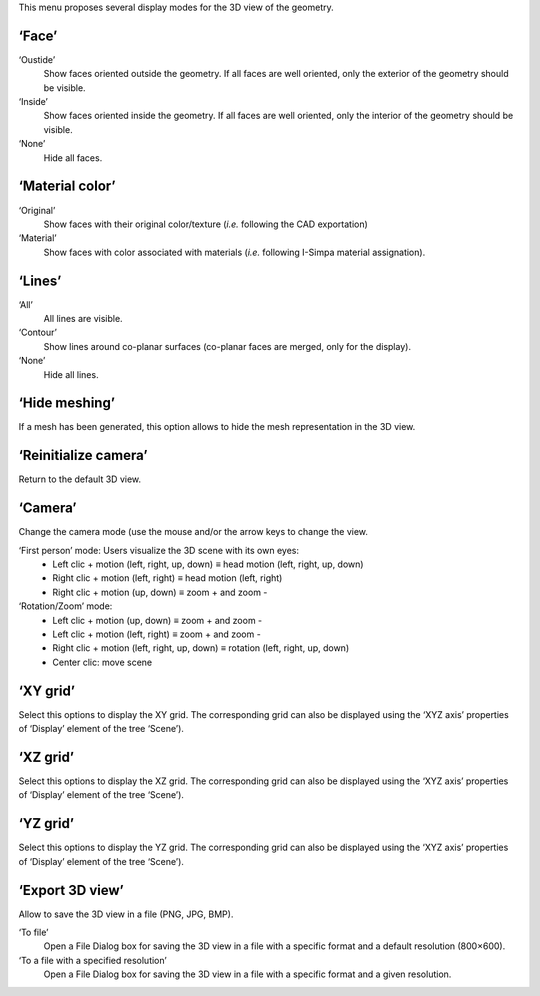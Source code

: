 ﻿This menu proposes several display modes for the 3D view of the geometry.

‘Face’
~~~~~~

‘Oustide’
	Show faces oriented outside the geometry. If all faces are well oriented, only the exterior of the geometry should be visible.

‘Inside’
	Show faces oriented inside the geometry. If all faces are well oriented, only the interior of the geometry should be visible.

‘None’
	Hide all faces.

‘Material color’
~~~~~~~~~~~~~~~~

‘Original’
	Show faces with their original color/texture (*i.e.* following the CAD exportation)

‘Material’
	Show faces with color associated with materials (*i.e.* following I-Simpa material assignation).

‘Lines’
~~~~~~~

‘All’
	All lines are visible.

‘Contour’
	Show lines around co-planar surfaces (co-planar faces are merged, only for the display).

‘None’
	Hide all lines.

‘Hide meshing’
~~~~~~~~~~~~~~~

If a mesh has been generated, this option allows to hide the mesh representation in the 3D view.

‘Reinitialize camera’
~~~~~~~~~~~~~~~~~~~~~

Return to the default 3D view.

‘Camera’
~~~~~~~~

Change the camera mode (use the mouse and/or the arrow keys to change the view.

‘First person’ mode: Users visualize the 3D scene with its own eyes:
	- Left clic + motion (left, right, up, down) ≡ head motion (left, right, up, down)
	- Right clic + motion (left, right) ≡ head motion (left, right)
	- Right clic + motion (up, down) ≡ zoom + and zoom -

‘Rotation/Zoom’ mode:
	-  Left clic + motion (up, down) ≡ zoom + and zoom -
	-  Left clic + motion (left, right) ≡ zoom + and zoom -
	-  Right clic + motion (left, right, up, down) ≡ rotation (left, right, up, down)
	-  Center clic: move scene

‘XY grid’
~~~~~~~~~

Select this options to display the XY grid. The corresponding grid can also be displayed using the ‘XYZ axis’ properties of ‘Display’ element of the tree ‘Scene’).

‘XZ grid’
~~~~~~~~~

Select this options to display the XZ grid. The corresponding grid can also be displayed using the ‘XYZ axis’ properties of ‘Display’ element of the tree ‘Scene’).

‘YZ grid’
~~~~~~~~~

Select this options to display the YZ grid. The corresponding grid can also be displayed using the ‘XYZ axis’ properties of ‘Display’ element of the tree ‘Scene’).

‘Export 3D view’
~~~~~~~~~~~~~~~~

Allow to save the 3D view in a file (PNG, JPG, BMP).

‘To file’
	Open a File Dialog box for saving the 3D view in a file with a specific format and a default resolution (800×600).

‘To a file with a specified resolution’
	Open a File Dialog box for saving the 3D view in a file with a specific format and a given resolution.
